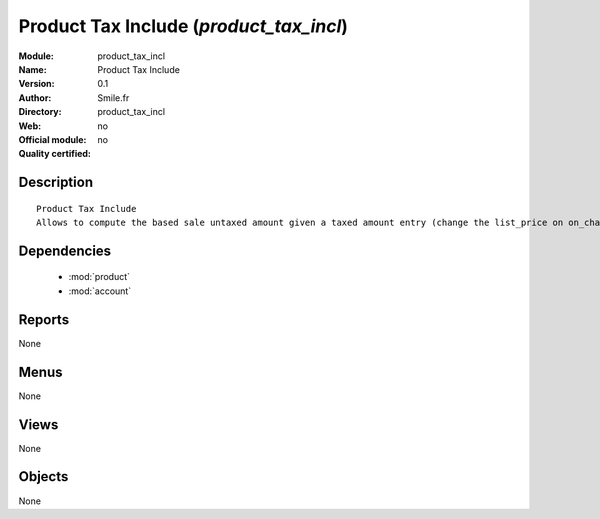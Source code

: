 
.. module:: product_tax_incl
    :synopsis: Product Tax Include 
    :noindex:
.. 

.. raw:: html

    <link rel="stylesheet" href="../_static/hide_objects_in_sidebar.css" type="text/css" />

Product Tax Include (*product_tax_incl*)
========================================
:Module: product_tax_incl
:Name: Product Tax Include
:Version: 0.1
:Author: Smile.fr
:Directory: product_tax_incl
:Web: 
:Official module: no
:Quality certified: no

Description
-----------

::

  Product Tax Include
  Allows to compute the based sale untaxed amount given a taxed amount entry (change the list_price on on_change)
      

Dependencies
------------

 * :mod:`product`
 * :mod:`account`

Reports
-------

None


Menus
-------


None


Views
-----


None



Objects
-------

None
